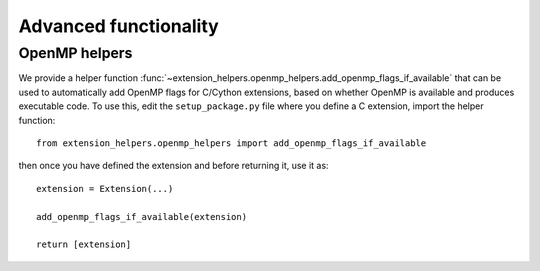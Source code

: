 Advanced functionality
======================

OpenMP helpers
--------------

We provide a helper function
:func:`~extension_helpers.openmp_helpers.add_openmp_flags_if_available` that can
be used to automatically add OpenMP flags for C/Cython extensions, based on
whether OpenMP is available and produces executable code. To use this, edit the
``setup_package.py`` file where you define a C extension, import the helper
function::

    from extension_helpers.openmp_helpers import add_openmp_flags_if_available

then once you have defined the extension and before returning it, use it as::

    extension = Extension(...)

    add_openmp_flags_if_available(extension)

    return [extension]
